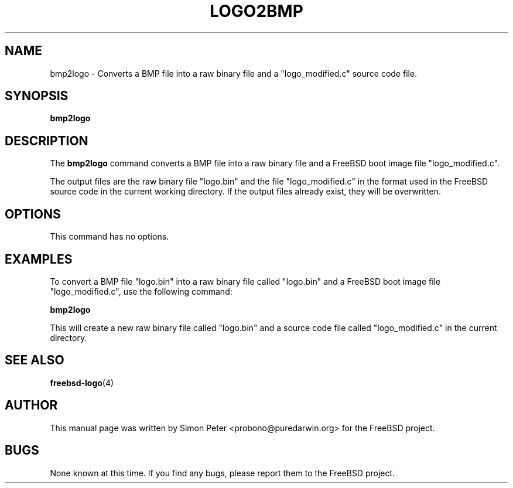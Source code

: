 .TH LOGO2BMP 1 "March 2023" "FreeBSD Logo Tools Manual"

.SH NAME
bmp2logo - Converts a BMP file into a raw binary file and a "logo_modified.c" source code file.

.SH SYNOPSIS
.B bmp2logo

.SH DESCRIPTION
The
.B bmp2logo
command converts a BMP file into a raw binary file and a FreeBSD boot image file "logo_modified.c".

The output files are the raw binary file "logo.bin" and the file "logo_modified.c" in the format used in the FreeBSD source code in the current working directory. If the output files already exist, they will be overwritten.

.SH OPTIONS
This command has no options.

.SH EXAMPLES
To convert a BMP file "logo.bin" into a raw binary file called "logo.bin" and a FreeBSD boot image file "logo_modified.c", use the following command:

.B bmp2logo

This will create a new raw binary file called "logo.bin" and a source code file called "logo_modified.c" in the current directory.

.SH SEE ALSO
.BR freebsd-logo (4)

.SH AUTHOR
This manual page was written by Simon Peter <probono@puredarwin.org> for the FreeBSD project.

.SH BUGS
None known at this time. If you find any bugs, please report them to the FreeBSD project.
